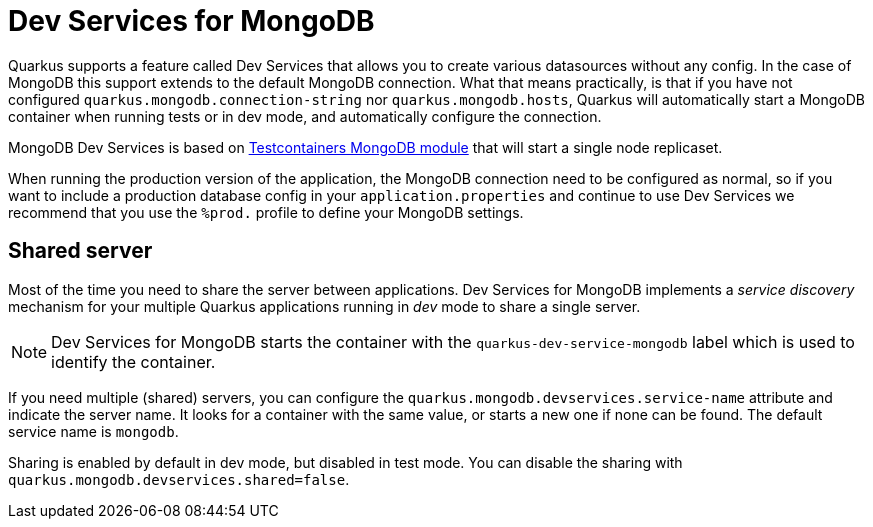 ////
This guide is maintained in the main Quarkus repository
and pull requests should be submitted there:
https://github.com/quarkusio/quarkus/tree/main/docs/src/main/asciidoc
////
= Dev Services for MongoDB

Quarkus supports a feature called Dev Services that allows you to create various datasources without any config. In the case of MongoDB this support extends to the default MongoDB connection.
What that means practically, is that if you have not configured `quarkus.mongodb.connection-string` nor `quarkus.mongodb.hosts`, Quarkus will automatically start a MongoDB container when
running tests or in dev mode, and automatically configure the connection.

MongoDB Dev Services is based on link:https://www.testcontainers.org/modules/databases/mongodb/[Testcontainers MongoDB module] that will start a single node replicaset.

When running the production version of the application, the MongoDB connection need to be configured as normal, so if you want to include a production database config in your
`application.properties` and continue to use Dev Services we recommend that you use the `%prod.` profile to define your MongoDB settings.


== Shared server

Most of the time you need to share the server between applications.
Dev Services for MongoDB implements a _service discovery_ mechanism for your multiple Quarkus applications running in _dev_ mode to share a single server.

NOTE: Dev Services for MongoDB starts the container with the `quarkus-dev-service-mongodb` label which is used to identify the container.

If you need multiple (shared) servers, you can configure the `quarkus.mongodb.devservices.service-name` attribute and indicate the server name.
It looks for a container with the same value, or starts a new one if none can be found.
The default service name is `mongodb`.

Sharing is enabled by default in dev mode, but disabled in test mode.
You can disable the sharing with `quarkus.mongodb.devservices.shared=false`.
